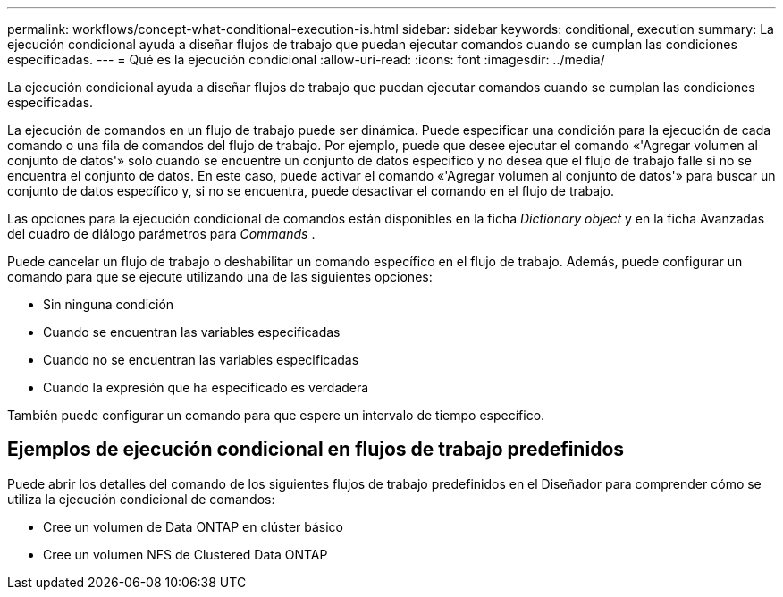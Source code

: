 ---
permalink: workflows/concept-what-conditional-execution-is.html 
sidebar: sidebar 
keywords: conditional, execution 
summary: La ejecución condicional ayuda a diseñar flujos de trabajo que puedan ejecutar comandos cuando se cumplan las condiciones especificadas. 
---
= Qué es la ejecución condicional
:allow-uri-read: 
:icons: font
:imagesdir: ../media/


[role="lead"]
La ejecución condicional ayuda a diseñar flujos de trabajo que puedan ejecutar comandos cuando se cumplan las condiciones especificadas.

La ejecución de comandos en un flujo de trabajo puede ser dinámica. Puede especificar una condición para la ejecución de cada comando o una fila de comandos del flujo de trabajo. Por ejemplo, puede que desee ejecutar el comando «'Agregar volumen al conjunto de datos'» solo cuando se encuentre un conjunto de datos específico y no desea que el flujo de trabajo falle si no se encuentra el conjunto de datos. En este caso, puede activar el comando «'Agregar volumen al conjunto de datos'» para buscar un conjunto de datos específico y, si no se encuentra, puede desactivar el comando en el flujo de trabajo.

Las opciones para la ejecución condicional de comandos están disponibles en la ficha _Dictionary object_ y en la ficha Avanzadas del cuadro de diálogo parámetros para _Commands_ .

Puede cancelar un flujo de trabajo o deshabilitar un comando específico en el flujo de trabajo. Además, puede configurar un comando para que se ejecute utilizando una de las siguientes opciones:

* Sin ninguna condición
* Cuando se encuentran las variables especificadas
* Cuando no se encuentran las variables especificadas
* Cuando la expresión que ha especificado es verdadera


También puede configurar un comando para que espere un intervalo de tiempo específico.



== Ejemplos de ejecución condicional en flujos de trabajo predefinidos

Puede abrir los detalles del comando de los siguientes flujos de trabajo predefinidos en el Diseñador para comprender cómo se utiliza la ejecución condicional de comandos:

* Cree un volumen de Data ONTAP en clúster básico
* Cree un volumen NFS de Clustered Data ONTAP

